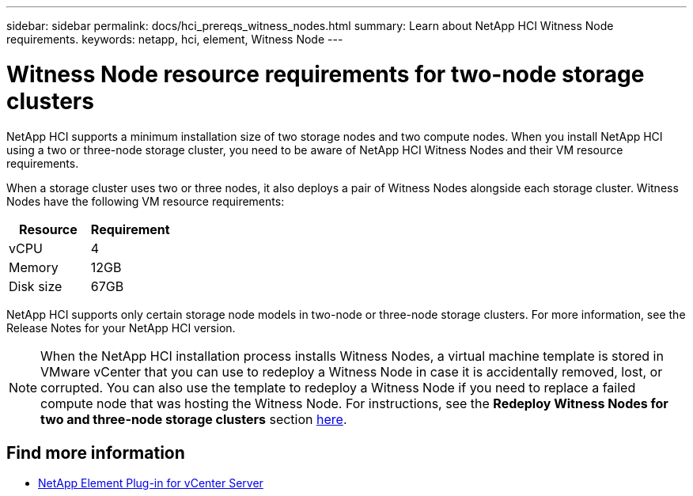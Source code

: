 ---
sidebar: sidebar
permalink: docs/hci_prereqs_witness_nodes.html
summary: Learn about NetApp HCI Witness Node requirements.
keywords: netapp, hci, element, Witness Node
---

= Witness Node resource requirements for two-node storage clusters
:hardbreaks:
:nofooter:
:icons: font
:linkattrs:
:imagesdir: ../media/

[.lead]
NetApp HCI supports a minimum installation size of two storage nodes and two compute nodes. When you install NetApp HCI using a two or three-node storage cluster, you need to be aware of NetApp HCI Witness Nodes and their VM resource requirements.

When a storage cluster uses two or three nodes, it also deploys a pair of Witness Nodes alongside each storage cluster. Witness Nodes have the following VM resource requirements:

|===
|Resource |Requirement

|vCPU
|4

|Memory
|12GB

|Disk size
|67GB
|===

NetApp HCI supports only certain storage node models in two-node or three-node storage clusters. For more information, see the Release Notes for your NetApp HCI version.

NOTE: When the NetApp HCI installation process installs Witness Nodes, a virtual machine template is stored in VMware vCenter that you can use to redeploy a Witness Node in case it is accidentally removed, lost, or corrupted. You can also use the template to redeploy a Witness Node if you need to replace a failed compute node that was hosting the Witness Node. For instructions, see the *Redeploy Witness Nodes for two and three-node storage clusters* section link:task_hci_h410crepl.html[here^].

[discrete]
== Find more information
*	https://docs.netapp.com/us-en/vcp/index.html[NetApp Element Plug-in for vCenter Server^]
